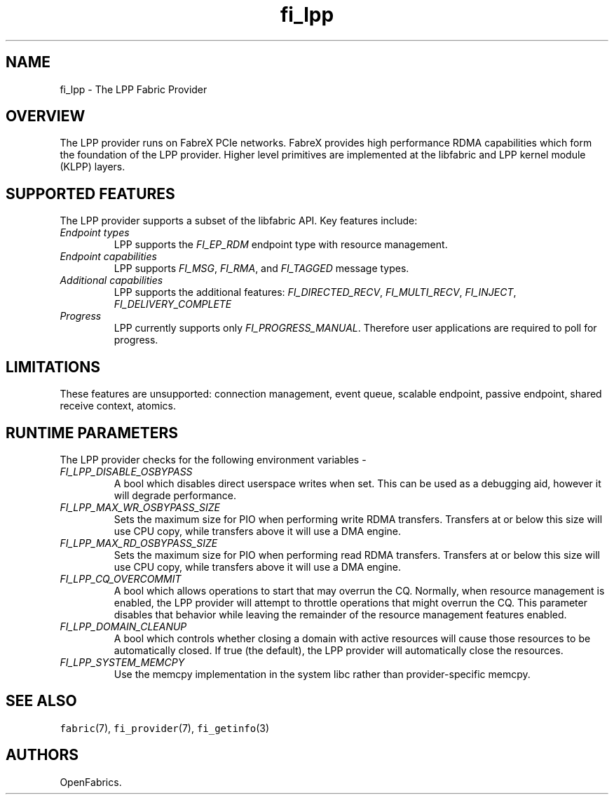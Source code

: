 .\" Automatically generated by Pandoc 3.1.3
.\"
.\" Define V font for inline verbatim, using C font in formats
.\" that render this, and otherwise B font.
.ie "\f[CB]x\f[]"x" \{\
. ftr V B
. ftr VI BI
. ftr VB B
. ftr VBI BI
.\}
.el \{\
. ftr V CR
. ftr VI CI
. ftr VB CB
. ftr VBI CBI
.\}
.TH "fi_lpp" "7" "2024\-10\-11" "Libfabric Programmer\[cq]s Manual" "#VERSION#"
.hy
.SH NAME
.PP
fi_lpp - The LPP Fabric Provider
.SH OVERVIEW
.PP
The LPP provider runs on FabreX PCIe networks.
FabreX provides high performance RDMA capabilities which form the
foundation of the LPP provider.
Higher level primitives are implemented at the libfabric and LPP kernel
module (KLPP) layers.
.SH SUPPORTED FEATURES
.PP
The LPP provider supports a subset of the libfabric API.
Key features include:
.TP
\f[I]Endpoint types\f[R]
LPP supports the \f[I]FI_EP_RDM\f[R] endpoint type with resource
management.
.TP
\f[I]Endpoint capabilities\f[R]
LPP supports \f[I]FI_MSG\f[R], \f[I]FI_RMA\f[R], and \f[I]FI_TAGGED\f[R]
message types.
.TP
\f[I]Additional capabilities\f[R]
LPP supports the additional features: \f[I]FI_DIRECTED_RECV\f[R],
\f[I]FI_MULTI_RECV\f[R], \f[I]FI_INJECT\f[R],
\f[I]FI_DELIVERY_COMPLETE\f[R]
.TP
\f[I]Progress\f[R]
LPP currently supports only \f[I]FI_PROGRESS_MANUAL\f[R].
Therefore user applications are required to poll for progress.
.SH LIMITATIONS
.PP
These features are unsupported: connection management, event queue,
scalable endpoint, passive endpoint, shared receive context, atomics.
.SH RUNTIME PARAMETERS
.PP
The LPP provider checks for the following environment variables -
.TP
\f[I]FI_LPP_DISABLE_OSBYPASS\f[R]
A bool which disables direct userspace writes when set.
This can be used as a debugging aid, however it will degrade
performance.
.TP
\f[I]FI_LPP_MAX_WR_OSBYPASS_SIZE\f[R]
Sets the maximum size for PIO when performing write RDMA transfers.
Transfers at or below this size will use CPU copy, while transfers above
it will use a DMA engine.
.TP
\f[I]FI_LPP_MAX_RD_OSBYPASS_SIZE\f[R]
Sets the maximum size for PIO when performing read RDMA transfers.
Transfers at or below this size will use CPU copy, while transfers above
it will use a DMA engine.
.TP
\f[I]FI_LPP_CQ_OVERCOMMIT\f[R]
A bool which allows operations to start that may overrun the CQ.
Normally, when resource management is enabled, the LPP provider will
attempt to throttle operations that might overrun the CQ.
This parameter disables that behavior while leaving the remainder of the
resource management features enabled.
.TP
\f[I]FI_LPP_DOMAIN_CLEANUP\f[R]
A bool which controls whether closing a domain with active resources
will cause those resources to be automatically closed.
If true (the default), the LPP provider will automatically close the
resources.
.TP
\f[I]FI_LPP_SYSTEM_MEMCPY\f[R]
Use the memcpy implementation in the system libc rather than
provider-specific memcpy.
.SH SEE ALSO
.PP
\f[V]fabric\f[R](7), \f[V]fi_provider\f[R](7), \f[V]fi_getinfo\f[R](3)
.SH AUTHORS
OpenFabrics.
